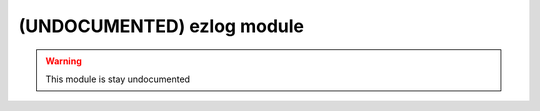 .. _undoc-ezlog:

===========================
(UNDOCUMENTED) ezlog module
===========================

.. warning:: This module is stay undocumented
